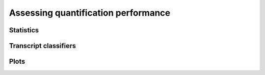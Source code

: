 Assessing quantification performance
====================================

Statistics
----------

Transcript classifiers
----------------------

Plots
-----
